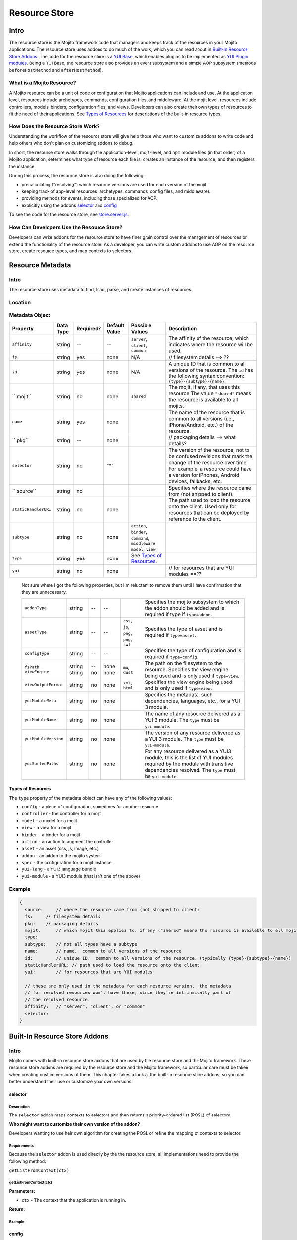 ==============
Resource Store
==============


.. General Questions:

.. 1. Need formal definition for the resource store and resource.

.. 2. What are the benefits of using the resource store?

.. 3. Should the title of this chapter be about what users can do with resource store? I'm not sure if developers
.. will even read this chapter because they won't necessarily know what the resource store is.

.. 4. Does AOP stand for aspect-oriented programming, attribute oriented programming, or something else?


.. Answers:

.. 1.

.. 2.

.. 3.

.. 4.

.. _resource_store_intro:

Intro
=====

The resource store is the Mojito framework code that managers and keeps track of the resources in your Mojito applications.
The resource store uses addons to do much of the work, which you can read about in `Built-In Resource Store Addons <resource_store-builtin_addons>`_.
The code for the resource store is a `YUI Base <http://yuilibrary.com/yui/docs/base/>`_, which enables plugins to be implemented as `YUI Plugin modules <http://yuilibrary.com/yui/docs/plugin/>`_.
Being a YUI Base, the resource store also provides an event subsystem and a simple AOP subsystem (methods ``beforeHostMethod`` and ``afterHostMethod``).


.. _intro-what:

What is a Mojito Resource?
--------------------------

A Mojito resource can be a unit of code or configuration that Mojito applications can include and use.
At the application level, resources include archetypes, commands, configuration files, and middleware. At the mojit level,
resources include controllers, models, binders, configuration files, and views. Developers can also create their own types of
resources to fit the need of their applications. See `Types of Resources <metadata_obj-types_resources>`_ for descriptions of the 
built-in resource types.


.. _intro-do:

How Does the Resource Store Work?
----------------------------------

.. Questions:

.. 1. What does 'host for addons' mean? (It's mentioned in the 'core' section of the twiki.)

.. Answers:

.. 1.



Understanding the workflow of the resource store will give help those who want to customize addons to write code and
help others who don't plan on customizing addons to debug. 

In short, the resource store walks through the application-level, 
mojit-level, and ``npm`` module files (in that order) of a Mojito application, determines what type of resource each file is, 
creates an instance of the resource, and then registers the instance.

During this process, the resource store is also doing the following:

- precalculating ("resolving") which resource versions are used for each version of the mojit.
- keeping track of app-level resources (archetypes, commands, config files, and middleware).
- providing methods for events, including those specialized for AOP.
- explicitly using the addons `selector <intro-selector>`_ and `config <intro-config>`_

To see the code for the resource store, see `store.server.js <https://github.com/yahoo/mojito/blob/develop/source/lib/store.server.js>`_.


.. _intro-use:

How Can Developers Use the Resource Store?
------------------------------------------

.. Questions:

.. 1. Do we have any concrete or hypothesized examples of using AOP (still need to know what this is) on the resource store, creating resource
.. types, or mapping contexts to selectors? Having a few of the most common use cases would be helpful.

.. 2. Are there any other benefits for developers?

.. Answers:

.. 1.

.. 2.


Developers can write addons for the resource store to have finer grain control over the management of resources
or extend the functionality of the resource store. As a developer, you can write custom addons to use AOP
on the resource store, create resource types, and map contexts to selectors.


.. _resource_store-metadata:

Resource Metadata
=================

.. _metadata-intro:

Intro
-----

.. Questions:

.. 1. Drew, based on your response to a question about the metadata, I'm not sure if developers define resource metadata. Do they, and if so, how
..    do they define the metadata (in some config file?)?

.. Answers:

.. 1. 

The resource store uses metadata to find, load, parse, and create instances of resources. 


.. _metadata-location:

Location
--------

.. Questions:

.. 1. What is the location for the metadata? Is it a JSON config file like application.json? If so, what is the file name?

.. Answers:

.. 1.

.. _metadata-obj:

Metadata Object
---------------

.. Questions:

.. 0. Is the data type string for all of the properties?

.. 1. Please review and improve descriptions. The twiki and source code didn't offer much info for some.

.. 2. It would be nice to list default values, but if most properties don't have default values, then I could remove this column.

.. 3. Need to know what properties are required.

.. 4. The list of properties was taken from the twiki and the source code. I have added both sets of properties to the table,
.. by I imagine some do not belong.

.. 5. Need a description for ``subtype`` and examples.

.. 6. What are the Mojito subsystems that addons can be added to? 

.. 7. Do we have a better description for ``name``? Any syntax convention, default values, or possible values?

.. 8. What "filesystem details" are given for ``fs``?

.. 9. What "package details" are given for ``pkg``?

.. 10. Can you explain what the ``yui`` property does? Is it a Boolean that determines whether a resource is a YUI module or does it give info about the resource that is a YUI module?

.. Answers:

.. 0.

.. 1.

.. 2.

.. 3.

.. 4.

.. 5.

.. 6.

.. 7.

.. 8.

.. 9.

.. 10.

.. Please fill in or correct the rows for the 'Required?', 'Default Value', 'Possible Values', and 'Description' columns below.

+------------------------+---------------+-----------+---------------+-----------------------------+---------------------------------------------+
| Property               | Data Type     | Required? | Default Value | Possible Values             | Description                                 |
+========================+===============+===========+===============+=============================+=============================================+
| ``affinity``           | string        | --        | --            | ``server``, ``client``,     | The affinity of the resource, which         |
|                        |               |           |               | ``common``                  | indicates where the resource will be used.  |
+------------------------+---------------+-----------+---------------+-----------------------------+---------------------------------------------+
| ``fs``                 | string        | yes       | none          | N/A                         |  // filesystem details ==> ??               |
+------------------------+---------------+-----------+---------------+-----------------------------+---------------------------------------------+
| ``id``                 | string        | yes       | none          | N/A                         | A unique ID that is common to all versions  | 
|                        |               |           |               |                             | of the  resource. The ``id`` has the        |
|                        |               |           |               |                             | following syntax convention:                |
|                        |               |           |               |                             | ``{type}-{subtype}-{name}``                 | 
+------------------------+---------------+-----------+---------------+-----------------------------+---------------------------------------------+
| `` mojit``             | string        | no        | none          | ``shared``                  | The mojit, if any, that uses this resource  | 
|                        |               |           |               |                             | The value ``"shared"`` means the resource   |
|                        |               |           |               |                             | is available to all mojits.                 | 
+------------------------+---------------+-----------+---------------+-----------------------------+---------------------------------------------+
| ``name``               | string        | yes       | none          |                             | The name of the resource that is common to  |
|                        |               |           |               |                             | all versions (i.e., iPhone/Android, etc.)   | 
|                        |               |           |               |                             | of the resource.                            |
+------------------------+---------------+-----------+---------------+-----------------------------+---------------------------------------------+
| `` pkg``               | string        | --        | none          |                             | // packaging details ==> what details?      | 
+------------------------+---------------+-----------+---------------+-----------------------------+---------------------------------------------+
| ``selector``           | string        | no        | "*"           |                             | The version of the resource, not to be      |
|                        |               |           |               |                             | confused revisions that mark the change of  |
|                        |               |           |               |                             | the resource over time. For example, a      |
|                        |               |           |               |                             | resource could have a version for iPhones,  |
|                        |               |           |               |                             | Android devices, fallbacks, etc.            |
+------------------------+---------------+-----------+---------------+-----------------------------+---------------------------------------------+
| `` source``            | string        | no        |               |                             | Specifies where the resource came from      |
|                        |               |           |               |                             | (not shipped to client).                    |
+------------------------+---------------+-----------+---------------+-----------------------------+---------------------------------------------+
| ``staticHandlerURL``   | string        | no        | none          |                             | The path used to load the resource          | 
|                        |               |           |               |                             | onto the client. Used only for resources    |
|                        |               |           |               |                             | that can be deployed by reference to the    |
|                        |               |           |               |                             | client.                                     |
+------------------------+---------------+-----------+---------------+-----------------------------+---------------------------------------------+
| ``subtype``            | string        | no        | none          | ``action``, ``binder``,     |                                             |
|                        |               |           |               | ``command``, ``middleware`` |                                             |
|                        |               |           |               | ``model``, ``view``         |                                             |
+------------------------+---------------+-----------+---------------+-----------------------------+---------------------------------------------+
| ``type``               | string        | yes       | none          | See `Types of Resources <ty |                                             | 
|                        |               |           |               | pes_resources>`_.           |                                             |
+------------------------+---------------+-----------+---------------+-----------------------------+---------------------------------------------+
| ``yui``                | string        | no        | none          |                             | // for resources that are YUI modules ==??  | 
+------------------------+---------------+-----------+---------------+-----------------------------+---------------------------------------------+

.. 
   
   Not sure where I got the following properties, but I'm reluctant to remove them until 
   I have confirmation that they are unnecessary.

   +------------------------+---------------+-----------+---------------+-----------------------------+---------------------------------------------+
   | ``addonType``          | string        | --        | --            |                             | Specifies the mojito subsystem to which the |
   |                        |               |           |               |                             | addon should be added and is required if    |
   |                        |               |           |               |                             | type if ``type=addon``.                     |
   +------------------------+---------------+-----------+---------------+-----------------------------+---------------------------------------------+
   | ``assetType``          | string        | --        | --            | ``css``, ``js``, ``png``,   | Specifies the type of asset and is required |
   |                        |               |           |               | ``png``, ``swf``            | if ``type=asset``.                          |
   +------------------------+---------------+-----------+---------------+-----------------------------+---------------------------------------------+
   | ``configType``         | string        | --        | --            |                             | Specifies the type of configuration and is  |
   |                        |               |           |               |                             | required if ``type=config``.                | 
   +------------------------+---------------+-----------+---------------+-----------------------------+---------------------------------------------+
   | ``fsPath``             | string        | --        | none          |                             | The path on the filesystem to the resource. |     
   | ``viewEngine``         | string        | no        | none          | ``mu``, ``dust``            | Specifies the view engine being used        |
   |                        |               |           |               |                             | and is only used if ``type=view``.          | 
   +------------------------+---------------+-----------+---------------+-----------------------------+---------------------------------------------+
   | ``viewOutputFormat``   | string        | no        | none          | ``xml``, ``html``           | Specifies the view engine being used        |
   |                        |               |           |               |                             | and is only used if ``type=view``.          | 
   +------------------------+---------------+-----------+---------------+-----------------------------+---------------------------------------------+
   | ``yuiModuleMeta``      | string        | no        | none          |                             | Specifies the metadata, such dependencies,  |
   |                        |               |           |               |                             | languages, etc., for a YUI 3 module.        |
   +------------------------+---------------+-----------+---------------+-----------------------------+---------------------------------------------+
   | ``yuiModuleName``      | string        | no        | none          |                             | The name of any resource delivered as a     |
   |                        |               |           |               |                             | YUI 3 module. The ``type`` must be          |
   |                        |               |           |               |                             | ``yui-module``.                             |
   +------------------------+---------------+-----------+---------------+-----------------------------+---------------------------------------------+
   | ``yuiModuleVersion``   | string        | no        | none          |                             | The version of any resource delivered as a  |
   |                        |               |           |               |                             | YUI 3 module. The ``type`` must be          |
   |                        |               |           |               |                             | ``yui-module``.                             |
   +------------------------+---------------+-----------+---------------+-----------------------------+---------------------------------------------+
   | ``yuiSortedPaths``     | string        | no        | none          |                             | For any resource delivered as a YUI3 module,|
   |                        |               |           |               |                             | this is the list of YUI modules required by |
   |                        |               |           |               |                             | the module    with transitive dependencies  | 
   |                        |               |           |               |                             | resolved. The ``type`` must be              | 
   |                        |               |           |               |                             | ``yui-module``.                             |
   +------------------------+---------------+-----------+---------------+-----------------------------+---------------------------------------------+




.. _types_resources:

Types of Resources
``````````````````

The ``type`` property of the metadata object can have any of the following values:

- ``config``      - a piece of configuration, sometimes for another resource
- ``controller``  - the controller for a mojit
- ``model``       - a model for a mojit
- ``view``        - a view for a mojit
- ``binder``      - a binder for a mojit
- ``action``      - an action to augment the controller
- ``asset``       - an asset (css, js, image, etc.)
- ``addon``       - an addon to the mojito system
- ``spec``        - the configuration for a mojit instance
- ``yui-lang``    - a YUI3 language bundle
- ``yui-module``  - a YUI3 module (that isn't one of the above)



.. _metadata-ex:

Example
-------

.. Questions:

.. 1. Do we have an example? 

.. code-block:: javascript

   {
     source:     // where the resource came from (not shipped to client)
     fs:     // filesystem details
     pkg:    // packaging details
     mojit:      // which mojit this applies to, if any ("shared" means the resource is available to all mojits)
     type:
     subtype:    // not all types have a subtype
     name:       // name.  common to all versions of the resource
     id:         // unique ID.  common to all versions of the resource. (typically {type}-{subtype}-{name})
     staticHandlerURL: // path used to load the resource onto the client
     yui:        // for resources that are YUI modules

     // these are only used in the metadata for each resource version.  the metadata
     // for resolved resources won't have these, since they're intrinsically part of
     // the resolved resource.
     affinity:   // "server", "client", or "common"
     selector:
   }

.. _resource_store-builtin_addons:

Built-In Resource Store Addons
==============================

.. Note: Replace code examples with links to Mojito source once the resource store addons have been merged into master.

.. _builtin_addons-intro:

Intro
-----

Mojito comes with built-in resource store addons that are used by the resource store
and the Mojito framework. These resource store addons are required by the resource store and 
the Mojito framework, so particular care must be taken when creating custom versions of them. 
This chapter takes a look at the built-in resource store addons, so you can better understand their use or 
customize your own versions. 

.. _intro-selector:

selector
````````

.. _selector-desc:

Description
~~~~~~~~~~~

The ``selector`` addon maps contexts to selectors and then returns
a priority-ordered list (POSL) of selectors. 

**Who might want to customize their own version of the addon?** 

Developers wanting to use heir own algorithm for creating the POSL or refine the mapping of contexts to selector.

.. _selector-reqs:

Requirements
~~~~~~~~~~~~

Because the ``selector`` addon is used directly by the the resource store, all implementations need to provide the following method:

``getListFromContext(ctx)``


getListFromContext(ctx)
~~~~~~~~~~~~~~~~~~~~~~~

.. Question: 

.. 1. Need description, spec, and example of ``ctx`` and return value.

**Parameters:** 

- ``ctx`` - The context that the application is running in. 

**Return:** 

.. _selector-ex:

Example
~~~~~~~

.. _intro-config:

config
``````

.. _config-desc:


.. Questions:

.. 1. Should the following be included?

.. default implementation:
.. preloadFile() registers config files as type:config resources
.. listens for an event signifying the end of preload()
.. preloads the contents of the json files



Description
~~~~~~~~~~~

The ``config`` addon provides access to the contents of the configuration files and
defines new mojit-level ``config`` resource types (for the mojit's ``definition.json`` and ``defaults.json``)
and new app-level ``config`` resource types (for ``application.json``, ``routes.json``, ``dimensions.json``, etc.).


**Who might want to customize their own version of the addon?** 

We do not recommend that developers create a customized ``config`` addon, but for those developers
who want to create new types of configuration files, you might want to create your own ``config`` addon.


.. _config-reqs:

Requirements
~~~~~~~~~~~~

Because this is used directly by the resource store, all implementations need to provide the following methods:

- ``readYCBDimensions(cb)``
- ``readResource(ctx, res, cb)``


.. _config-ex:

readYCBDimensions(cb)
~~~~~~~~~~~~~~~~~~~~~

.. Question: 

.. 1. Need description, spec, and example of ``cb`` and return value.

Returns all the defined dimensions.

**Parameters**

- ``cb`` - The callback function that is passed the defined dimensions.

**Return:** 

readResource(ctx, res, cb)
~~~~~~~~~~~~~~~~~~~~~~~~~~

.. Question: 

.. 1. Need description, spec, and example of ``ctx``, ``res``, ``cb`` and return value.

Reads the config file pointed to by the resource.

**Parameters**

- ``ctx`` - The context that the application is running in. 
- ``res`` -
- ``cb`` -

**Return:** 

Example
~~~~~~~

.. code-block:: javascript

   
   YUI.add('addon-rs-config', function(Y, NAME) {
   
       var libfs = require('fs'),
           libpath = require('path'),
           libycb = require(libpath.join(__dirname, '../../../libs/ycb'));
   
       function RSAddonConfig() {
           RSAddonConfig.superclass.constructor.apply(this, arguments);
       }
       RSAddonConfig.NS = 'config';
       RSAddonConfig.ATTRS = {};
   
       Y.extend(RSAddonConfig, Y.Plugin.Base, {
   
           initializer: function(config) {
               this.rs = config.host;
               this.appRoot = config.appRoot;
               this.mojitoRoot = config.mojitoRoot;
               this.afterHostMethod('findResourceByConvention', this.findResourceByConvention, this);
               this.beforeHostMethod('parseResource', this.parseResource, this);
   
               this._jsonCache = {};   // fullPath: contents as JSON object
               this._ycbCache = {};    // fullPath: YCB config object
               this._ycbDims = this._readYcbDimensions();
           },
   
   
           destructor: function() {
               // TODO:  needed to break cycle so we don't leak memory?
               this.rs = null;
           },
   
   
           getDimensions: function() {
               return this.rs.cloneObj(this._ycbDims);
           },
   
   
           /**
            * Reads and parses a JSON file
            *
            * @method readConfigJSON
            * @param fullPath {string} path to JSON file
            * @return {mixed} contents of JSON file
            */
           // TODO:  async interface
           readConfigJSON: function(fullPath) {
               var json,
                   contents;
               if (!libpath.existsSync(fullPath)) {
                   return {};
               }
               json = this._jsonCache[fullPath];
               if (!json) {
                   try {
                       contents = libfs.readFileSync(fullPath, 'utf-8');
                       json = JSON.parse(contents);
                   } catch (e) {
                       throw new Error('Error parsing JSON file: ' + fullPath);
                   }
                   this._jsonCache[fullPath] = json;
               }
               return json;
           },
   
   
           /**
            * reads a configuration file that is in YCB format
            *
            * @method readConfigYCB
            * @param ctx {object} runtime context
            * @param fullPath {string} path to the YCB file
            * @return {object} the contextualized configuration
            */
           // TODO:  async interface
           readConfigYCB: function(fullPath, ctx) {
               var cacheKey,
                   json,
                   ycb;
   
               ctx = this.rs.mergeRecursive(this.rs.getStaticContext(), ctx);
   
               ycb = this._ycbCache[fullPath];
               if (!ycb) {
                   json = this.readConfigJSON(fullPath);
                   json = this._ycbDims.concat(json);
                   ycb = new libycb.Ycb(json);
                   this._ycbCache[fullPath] = ycb;
               }
               return ycb.read(ctx, {});
           },
   
   
           findResourceByConvention: function(source, mojitType) {
               var fs = source.fs,
                   use = false;
   
               // we only care about files
               if (!fs.isFile) {
                   return;
               }
               // we don't care about files in subdirectories
               if ('.' !== fs.subDir) {
                   return;
               }
               // we only care about json files
               if ('.json' !== fs.ext) {
                   return;
               }
               // use package.json for the app and the mojit
               if ('package' === fs.basename && 'bundle' !== fs.rootType) {
                   use = true;
               }
               // use all configs in the application
               if ('app' === fs.rootType) {
                   use = true;
               }
               // use configs from non-shared mojit resources
               if (mojitType && 'shared' !== mojitType) {
                   use = true;
               }
               if (!use) {
                   return;
               }
   
               return new Y.Do.AlterReturn(null, {
                   type: 'config'
               });
           },
   
   
           parseResource: function(source, type, subtype, mojitType) {
               var baseParts,
                   res;
   
               if ('config' !== type) {
                   return;
               }
   
               baseParts = source.fs.basename.split('.');
               res = {
                   source: source,
                   type: 'config',
                   affinity: 'common',
                   selector: '*'
               };
               if ('app' !== source.fs.rootType) {
                   res.mojit = mojitType;
               }
               if (baseParts.length !== 1) {
                   Y.log('invalid config filename. skipping ' + source.fs.fullPath, 'warn', NAME);
                   return;
               }
               res.name = libpath.join(source.fs.subDir, baseParts.join('.'));
               res.id = [res.type, res.subtype, res.name].join('-');
               return new Y.Do.Halt(null, res);
           },
   
   
           /**
            * Read the application's dimensions.json file for YCB processing. If not
            * available, fall back to the framework's default dimensions.json.
            *
            * @method _readYcbDimensions
            * @return {array} contents of the dimensions.json file
            * @private
            */
           _readYcbDimensions: function() {
               var path = libpath.join(this.appRoot, 'dimensions.json');
               if (!libpath.existsSync(path)) {
                   path = libpath.join(this.mojitoRoot, 'dimensions.json');
               }
               return this.readConfigJSON(path);
           }
   
   
       });
       Y.namespace('mojito.addons.rs');
       Y.mojito.addons.rs.config = RSAddonConfig;
   
   }, '0.0.1', { requires: ['plugin', 'oop']});



.. _intro-instance:

instance
````````

.. _instance-desc:

Description
~~~~~~~~~~~

.. Questions:

.. 1. Who might want to create a custom version of this addon and why?

.. Answers:

.. 1. 

The ``instance`` addon provides access to mojit details, expands specs into full instances, and
defines new app-level ``spec`` resource types (found in ``mojits/*/specs/*.json``)
The ``instance`` addon is not used by the resource store, but is critical to the Mojito framework.

**Who might want to customize their own version of the addon?** 



.. _instance-reqs:

Requirements
~~~~~~~~~~~~

Because this addon is critical to the Mojito framework, all implementations need to provide the following methods:

- ``getMojitDetails(ctx, mojitType, cb)``
- ``expandSpec(ctx, spec, cb)``



getMojitDetails(ctx, mojitType, cb)
~~~~~~~~~~~~~~~~~~~~~~~~~~~~~~~~~~~

.. Question: 

.. 1. Need description, spec, and example of ``ctx``, ``mojitType``, ``cb`` and return value.

Returns a single structure that contains all details needed by the Mojito kernel
The structure is made by aggregating information from all the resources in the mojit.

**Parameters**

- ``ctx`` - The context that the application is running in. 
- ``mojitType`` - The type of mojito for an instance that is defined in ``application.json``.
- ``cb`` - 

**Return:** 


.. _instance-ex:

Example
~~~~~~~

.. Question:

.. 1. Need example.

.. _intro-routes:

routes
``````

.. Questions:

.. 1. Is the sugar method ``getRoutes`` in ``store.server.js``?

.. 2. To write a custom ``routes`` addon, are developers required to override ``getRoutes`` with their own version of the function?

.. Answers:

.. 1.

.. 2.

.. _routes-desc:

Description
~~~~~~~~~~~

The ``routes`` addon provides access to the routes. Although the addon is
not used by resource store core, it is critical to the server-side Mojito
mojito ships with a default implementation. The resource store has a method
for returning all of the route files in a single merged result. 

**Who might want to customize their own version of the addon?** 

We do not recommend that developers create a customized ``routes`` addon, but for those developers
who want to process the routes or add additional metadata, creating a custom ``routes`` addon might be
the solution.

.. _routes-reqs:

Requirements
~~~~~~~~~~~~

None.

.. _routes-ex:

Example
~~~~~~~

YUI.add('addon-rs-routes', function(Y, NAME) {

    var libpath = require('path'),
        libycb = require(libpath.join(__dirname, '../../../libs/ycb'));

    function RSAddonRoutes() {
        RSAddonRoutes.superclass.constructor.apply(this, arguments);
    }
    RSAddonRoutes.NS = 'routes';
    RSAddonRoutes.DEPS = ['config'];
    RSAddonRoutes.ATTRS = {};

    Y.extend(RSAddonRoutes, Y.Plugin.Base, {

        initializer: function(config) {
            this.rs = config.host;
            this.appRoot = config.appRoot;
        },


        destructor: function() {
            // TODO:  needed to break cycle so we don't leak memory?
            this.rs = null;
        },


        read: function(env, ctx, cb) {
            ctx.runtime = env;
            var appConfig = this.rs.getAppConfig(ctx),
                routesFiles = appConfig.routesFiles,
                p,
                path,
                fixedPaths = {},
                out = {},
                ress,
                r,
                res,
                path,
                routes;

            for (p = 0; p < routesFiles.length; p += 1) {
                path = routesFiles[p];
                // relative paths are relative to the application
                if ('/' !== path.charAt(1)) {
                    path = libpath.join(this.appRoot, path);
                }
                fixedPaths[path] = true;
            }

            ress = this.rs.getResources(env, ctx, {type:'config'});
            for (r = 0; r < ress.length; r += 1) {
                res = ress[r];
                if (fixedPaths[res.source.fs.fullPath]) {
                    routes = this.rs.config.readConfigYCB(res.source.fs.fullPath, ctx);
                    out = Y.merge(out, routes);
                }
            }

            cb(null, out);
        }


    });
    Y.namespace('mojito.addons.rs');
    Y.mojito.addons.rs.routes = RSAddonRoutes;

}, '0.0.1', { requires: ['plugin', 'oop']});


.. _intro-staticHandler:

staticHandler
`````````````

.. _staticHandler-desc:

Description
~~~~~~~~~~~

The ``stackHandler`` addon calculates and manages the static handler URLs for resources.
The addon is not used by resource store core, but used by the static handler middleware.
Developers should not need to write their own custom version of the ``staticHandler`` addon.

Before the method ``addResourceVersion`` is called in the resource store, resources
with the ``client`` affinity set the ``staticHandlerURL`` property to the static handler URL.
The static handler URL can be a rollup URL.

The ``staticHandler`` addon also provides a method for the static handler middleware to find the 
filesystem path for a URL.

**Who might want to customize their own version of the addon?** 


.. _staticHandler-reqs:

Requirements
~~~~~~~~~~~~

None.

.. _staticHandler-ex:

Example
~~~~~~~

.. _intro-yui:

yui
```

.. _yui-desc:

Description
~~~~~~~~~~~

.. Questions:

.. 1. Should the following be included:

.. 

  after preloadFile()
    if in autoload/ or yui_modules/ makes a type:yui-module resource
    if in lang/ makes a type:yui-lang resource
  before addResourceVersion()
    if it's a resource implemented as a YUI module, gathers the YUI module metadata about it
  after resolveMojit()
    calculates the YUI module dependencies for the controller
    calculates the YUI module dependencies for each binder

The ``yui`` addon has the following functions:

- detects which resources are YUI modules and gathers additional metadata.
- defines new mojit-specific resource of type ``yui-module`` that are found in ``autoload/`` or ``yui_modules/``.
- defines new mojit-specific resource of type ``yui-lang`` that are found in ``lang/``.
- precalculates YUI dependencies for mojit controllers and binders.

**Who might want to customize their own version of the addon?** 

The built-in ``yui`` addon will generally not need to be overridden with a custom version of the addon.


.. _yui-reqs:

Requirements
~~~~~~~~~~~~

None.

.. _yui-ex:

Example
~~~~~~~

.. code-block:: javascript

   /*
    * Copyright (c) 2012, Yahoo! Inc.  All rights reserved.
    * Copyrights licensed under the New BSD License.
    * See the accompanying LICENSE file for terms.
    */
   
   YUI.add('addon-rs-yui', function(Y, NAME) {
   
       var libfs = require('fs'),
           libpath = require('path'),
           libvm = require('vm');
   
       function RSAddonYUI() {
           RSAddonYUI.superclass.constructor.apply(this, arguments);
       }
       RSAddonYUI.NS = 'yui';
       RSAddonYUI.ATTRS = {};
  
       Y.extend(RSAddonYUI, Y.Plugin.Base, {
   
           initializer: function(config) {
               this.rs = config.host;
               this.appRoot = config.appRoot;
               this.mojitoRoot = config.mojitoRoot;
               this.afterHostMethod('findResourceByConvention', this.findResourceByConvention, this);
               this.beforeHostMethod('parseResource', this.parseResource, this);
               this.beforeHostMethod('addResourceVersion', this.addResourceVersion, this);
           },
   
   
           destructor: function() {
               // TODO:  needed to break cycle so we don't leak memory?
               this.rs = null;
           },
   
   
           findResourceByConvention: function(source, mojitType) {
               var fs = source.fs;
   
               if (!fs.isFile) {
                   return;
               }
               if ('.js' !== fs.ext) {
                   return;
               }
   
               if (fs.subDirArray.length >= 1 && ('autoload' === fs.subDirArray[0] || 'yui_modules' === fs.subDirArray[0])) {
                   return new Y.Do.AlterReturn(null, {
                       type: 'yui-module',
                       skipSubdirParts: 1
                   });
               }
   
               if (fs.subDirArray.length >= 1 && 'lang' === fs.subDirArray[0]) {
                   return new Y.Do.AlterReturn(null, {
                       type: 'yui-lang',
                       skipSubdirParts: 1
                   });
               }
           },
   
   
           parseResource: function(source, type, subtype, mojitType) {
               var fs = source.fs,
                   baseParts,
                   res;
   
               if ('yui-lang' === type) {
                   res = {
                       source: source,
                       mojit: mojitType,
                       type: 'yui-lang',
                       affinity: 'common',
                       selector: '*'
                   };
                   if (!res.yui) {
                       res.yui = {};
                   }
                   if (fs.basename === mojitType) {
                       res.yui.lang = '';
                   } else if (mojitType === fs.basename.substr(0, mojitType.length)) {
                       res.yui.lang = fs.basename.substr(mojitType.length + 1);
                   } else {
                       logger.log('invalid YUI lang file format. skipping ' + fs.fullPath, 'error', NAME);
                   }
                   res.name = res.yui.lang;
                   res.id = [res.type, res.subtype, res.name].join('-');
                   return new Y.Do.Halt(null, res);
               }
   
               if ('yui-module' === type) {
                   baseParts = fs.basename.split('.'),
                   res = {
                       source: source,
                       mojit: mojitType,
                       type: 'yui-module',
                       affinity: 'server',
                       selector: '*'
                   };
                   if (baseParts.length >= 3) {
                       res.selector = baseParts.pop();
                   }
                   if (baseParts.length >= 2) {
                       res.affinity = baseParts.pop();
                   }
                   if (baseParts.length !== 1) {
                       Y.log('invalid yui-module filename. skipping ' + fs.fullPath, 'warn', NAME);
                       return;
                   }
                   this._parseYUIModule(res);
                   res.name = res.yui.name;
                   res.id = [res.type, res.subtype, res.name].join('-');
                   return new Y.Do.Halt(null, res);
               }
           },
   
   
           addResourceVersion: function(res) {
               if ('.js' !== res.source.fs.ext) {
                   return;
               }
               if (res.yui && res.yui.name) {
                   // work done already
                   return;
               }
               // ASSUMPTION:  no app-level resources are YUI modules
               if (!res.mojit) {
                   return;
               }
               this._parseYUIModule(res);
           },
   
   
           _parseYUIModule: function(res) {
               var file,
                   ctx,
                   yui = {};
               file = libfs.readFileSync(res.source.fs.fullPath, 'utf8');
               ctx = {
                   console: {
                       log: function() {}
                   },
                   window: {},
                   document: {},
                   YUI: {
                       add: function(name, fn, version, meta) {
                           yui.name = name;
                           yui.version = version;
                           yui.meta = meta || {};
                       }
                   }
               };
               try {
                   libvm.runInNewContext(file, ctx, res.source.fs.fullPath);
               } catch (e) {
                   yui = null;
                   Y.log(e.message + '\n' + e.stack, 'error', NAME);
               }
               if (yui) {
                   res.yui = Y.merge(res.yui || {}, yui);
               }
           }
   
   
       });
       Y.namespace('mojito.addons.rs');
       Y.mojito.addons.rs.yui = RSAddonYUI;
   
   }, '0.0.1', { requires: ['plugin', 'oop']});



Creating Custom Resource Store Addons
=====================================

Intro
-----

This section is intended only for those developers who need to override the built-in resource store
addons or create new resource store addons. In general, we recommend that you use the built-in resource
store addons.

General Process
---------------

.. Questions:

.. Do these steps look accurate? (would like a little more detail)

.. 1. Create file with metadata object.
.. 2. Install Shaker with npm.
.. 3. Create addon that uses Shaker.


Requirements
------------

.. Questions:

.. 1. What are the requirements?  (configuration, functions, objects, namespaces, etc.)

.. Answers:

.. 1.

Example
-------

Intro
``````

In this example, you will learn how to create a resource store addon for 
`Shaker <https://github.com/yahoo/mojito-shaker>`_, a static asset rollup manager for Mojito applications.


We'll take you through creating the metadata object and the ``shaker`` resource store addon.
You should be able to create your own resource store addons afterward and figure out how to
customize (and override) one of the built-in resource store addons.

Creating Metadata Object
````````````````````````
.. Questions:

.. 1. Location and name of file containing ``metadata`` object?

.. 2. The table of properties of the ``metadata`` object has to be completed first.

.. Answers:

.. 1.


Installing Shaker
`````````````````

.. Questions:

.. 1. Should the ``package.json`` file specify ``shaker`` as a dependency? 

.. 2. Is the instruction below correct and sufficient?

.. Answers:

.. 1.

.. 2. 


From the application directory of your application, run the following command to install ``shaker`` into the ``node_modules`` directory:

``$ npm install mojito-shaker``


Writing Addon
`````````````
.. Questions:

.. 1. Does the app-level resource store addon go in ``{app_dir}/addons/rs/``?

.. 2. Any file naming context for the resource store addon?

.. 3. Requirements that users should know for making their own resource store addons?

.. 4. Need code and high-level explanation of what's going on as well as a brief breakdown of salient points.

.. Answers:

.. 1.

.. 2. 

.. 3.

.. 4.


The ``shaker`` addon will listen for changes to the ``staticHandlerURL``
resource field and then update ``staticHandlerURL`` and then update the ``staticHandlerURL`` so that static assets can come from
a CDN and be part of a multi-mojit rollup. 







